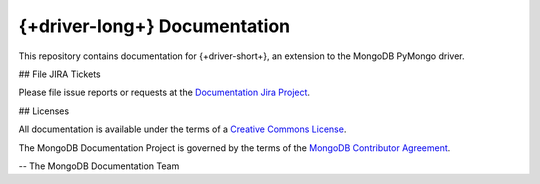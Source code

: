 ==================================
{+driver-long+} Documentation
==================================

This repository contains documentation for {+driver-short+}, an extension to the
MongoDB PyMongo driver.

## File JIRA Tickets

Please file issue reports or requests at the `Documentation Jira Project
<https://jira.mongodb.org/browse/DOCS>`_.

## Licenses

All documentation is available under the terms of a `Creative Commons
License <https://creativecommons.org/licenses/by-nc-sa/3.0/>`_.

The MongoDB Documentation Project is governed by the terms of the
`MongoDB Contributor Agreement
<https://www.mongodb.com/legal/contributor-agreement>`_.

-- The MongoDB Documentation Team
